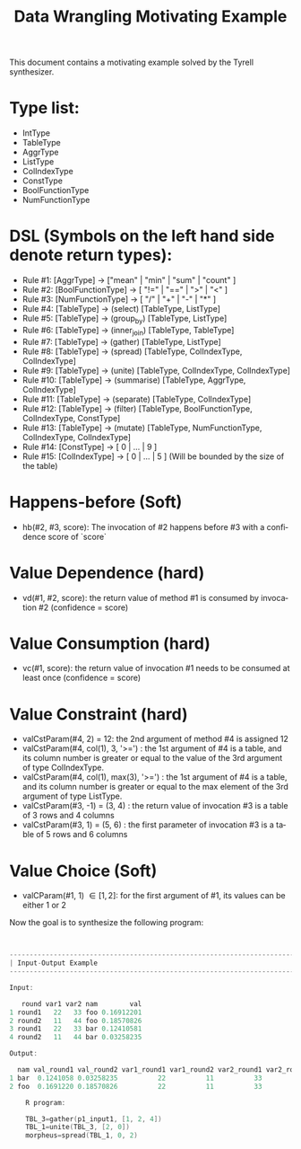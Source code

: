 #+TITLE: Data Wrangling Motivating Example
#+OPTIONS: toc:nil
#+OPTIONS: html-postamble:nil
#+LANGUAGE: en

This document contains a motivating example solved by the Tyrell synthesizer.

* Type list:
    - IntType
    - TableType
    - AggrType
    - ListType
    - ColIndexType
    - ConstType
    - BoolFunctionType
    - NumFunctionType

* DSL (Symbols on the left hand side denote return types):
    - Rule #1: [AggrType] -> ["mean" | "min" | "sum" | "count" ]
    - Rule #2: [BoolFunctionType] -> [ "!=" | "==" | ">" | "<" ]
    - Rule #3: [NumFunctionType] -> [ "/" | "+" | "-" | "*" ]
    - Rule #4: [TableType] -> (select) [TableType, ListType] 
    - Rule #5: [TableType] -> (group_by) [TableType, ListType] 
    - Rule #6: [TableType] -> (inner_join) [TableType, TableType] 
    - Rule #7: [TableType] -> (gather) [TableType, ListType] 
    - Rule #8: [TableType] -> (spread) [TableType, ColIndexType, ColIndexType] 
    - Rule #9: [TableType] -> (unite) [TableType, ColIndexType, ColIndexType] 
    - Rule #10: [TableType] -> (summarise) [TableType, AggrType, ColIndexType] 
    - Rule #11: [TableType] -> (separate) [TableType, ColIndexType] 
    - Rule #12: [TableType] -> (filter) [TableType, BoolFunctionType, ColIndexType, ConstType] 
    - Rule #13: [TableType] -> (mutate) [TableType, NumFunctionType, ColIndexType, ColIndexType] 
    - Rule #14: [ConstType] -> [ 0 | ... | 9 ]
    - Rule #15: [ColIndexType] -> [ 0 | ... | 5 ] (Will be bounded by the size of the table)


* Happens-before (Soft)
    - hb(#2, #3, score): The invocation of #2 happens before #3 with a confidence score of `score`

* Value Dependence (hard)
    - vd(#1, #2, score): the return value of method #1 is consumed by invocation #2 (confidence = score)

* Value Consumption (hard)
    - vc(#1, score): the return value of invocation #1 needs to be consumed at least once (confidence = score)

* Value Constraint (hard)
    - valCstParam(#4, 2) = 12: the 2nd argument of method #4 is assigned 12
    - valCstParam(#4, col(1), 3, '>=') : the 1st argument of #4 is a table, and its column number is greater or equal to the value of the 3rd argument of type ColIndexType. 
    - valCstParam(#4, col(1), max(3), '>=') : the 1st argument of #4 is a table, and its column number is greater or equal to the max element of the 3rd argument of type ListType. 
    - valCstParam(#3, -1) = (3, 4)  : the return value of invocation #3 is a table of 3 rows and 4 columns
    - valCstParam(#3, 1) = (5, 6)  : the first parameter of invocation #3 is a table of 5 rows and 6 columns

* Value Choice (Soft)
    - valCParam(#1, 1) \in [1, 2]: for the first argument of #1, its values can be either 1 or 2

Now the goal is to synthesize the following program:

#+BEGIN_SRC c


--------------------------------------------------------------------------------
| Input-Output Example                                                          |
--------------------------------------------------------------------------------

Input:

   round var1 var2 nam        val
1 round1   22   33 foo 0.16912201
2 round2   11   44 foo 0.18570826
3 round1   22   33 bar 0.12410581
4 round2   11   44 bar 0.03258235

Output:

  nam val_round1 val_round2 var1_round1 var1_round2 var2_round1 var2_round2
1 bar  0.1241058 0.03258235          22          11          33          44
2 foo  0.1691220 0.18570826          22          11          33          44

    R program:

    TBL_3=gather(p1_input1, [1, 2, 4])
    TBL_1=unite(TBL_3, [2, 0])
    morpheus=spread(TBL_1, 0, 2)
#+END_SRC

